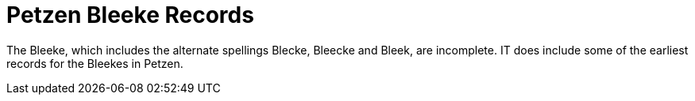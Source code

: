 = Petzen Bleeke Records

The Bleeke, which includes the alternate spellings Blecke, Bleecke and Bleek, are incomplete.
IT does include some of the earliest records for the Bleekes in Petzen.
